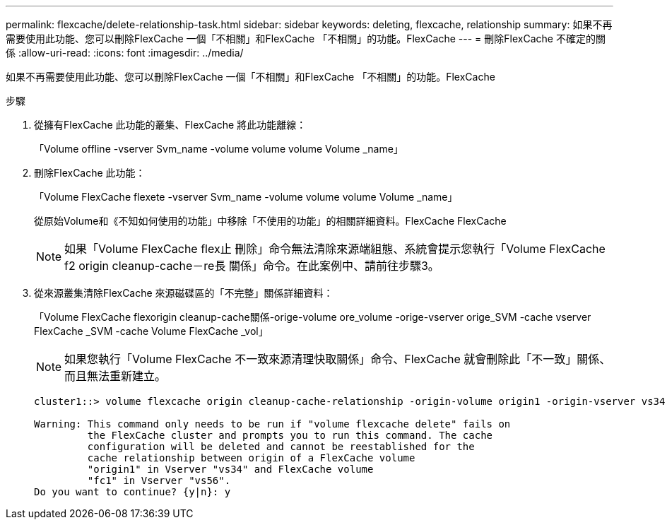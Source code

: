---
permalink: flexcache/delete-relationship-task.html 
sidebar: sidebar 
keywords: deleting, flexcache, relationship 
summary: 如果不再需要使用此功能、您可以刪除FlexCache 一個「不相關」和FlexCache 「不相關」的功能。FlexCache 
---
= 刪除FlexCache 不確定的關係
:allow-uri-read: 
:icons: font
:imagesdir: ../media/


[role="lead"]
如果不再需要使用此功能、您可以刪除FlexCache 一個「不相關」和FlexCache 「不相關」的功能。FlexCache

.步驟
. 從擁有FlexCache 此功能的叢集、FlexCache 將此功能離線：
+
「Volume offline -vserver Svm_name -volume volume volume Volume _name」

. 刪除FlexCache 此功能：
+
「Volume FlexCache flexete -vserver Svm_name -volume volume volume Volume _name」

+
從原始Volume和《不知如何使用的功能」中移除「不使用的功能」的相關詳細資料。FlexCache FlexCache

+
[NOTE]
====
如果「Volume FlexCache flex止 刪除」命令無法清除來源端組態、系統會提示您執行「Volume FlexCache f2 origin cleanup-cache－re長 關係」命令。在此案例中、請前往步驟3。

====
. 從來源叢集清除FlexCache 來源磁碟區的「不完整」關係詳細資料：
+
「Volume FlexCache flexorigin cleanup-cache關係-orige-volume ore_volume -orige-vserver orige_SVM -cache vserver FlexCache _SVM -cache Volume FlexCache _vol」

+
[NOTE]
====
如果您執行「Volume FlexCache 不一致來源清理快取關係」命令、FlexCache 就會刪除此「不一致」關係、而且無法重新建立。

====
+
[listing]
----
cluster1::> volume flexcache origin cleanup-cache-relationship -origin-volume origin1 -origin-vserver vs34 -cache-vserver vs56 -cache-volume fc1

Warning: This command only needs to be run if "volume flexcache delete" fails on
         the FlexCache cluster and prompts you to run this command. The cache
         configuration will be deleted and cannot be reestablished for the
         cache relationship between origin of a FlexCache volume
         "origin1" in Vserver "vs34" and FlexCache volume
         "fc1" in Vserver "vs56".
Do you want to continue? {y|n}: y
----

